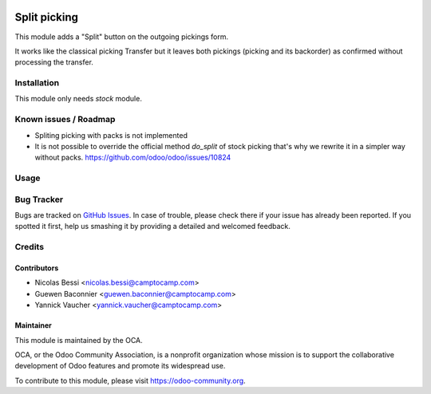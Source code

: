 .. image:: https://img.shields.io/badge/licence-AGPL--3-blue.svg
   :target: http://www.gnu.org/licenses/agpl-3.0-standalone.html
   :alt: License: AGPL-3

=============
Split picking
=============

This module adds a "Split" button on the outgoing pickings form.

It works like the classical picking Transfer but it leaves both
pickings (picking and its backorder) as confirmed without
processing the transfer.

Installation
============

This module only needs `stock` module.

Known issues / Roadmap
======================

* Spliting picking with packs is not implemented
* It is not possible to override the official method `do_split` of stock
  picking that's why we rewrite it in a simpler way without packs.
  https://github.com/odoo/odoo/issues/10824

Usage
=====

.. image:: https://odoo-community.org/website/image/ir.attachment/5784_f2813bd/datas
   :alt: Try me on Runbot
   :target: https://runbot.odoo-community.org/runbot/154/9.0

Bug Tracker
===========

Bugs are tracked on `GitHub Issues
<https://github.com/OCA/stock-logistics-workflow/issues>`_.  In case of trouble, please
check there if your issue has already been reported. If you spotted it first,
help us smashing it by providing a detailed and welcomed feedback.


Credits
=======

Contributors
------------

* Nicolas Bessi <nicolas.bessi@camptocamp.com>
* Guewen Baconnier <guewen.baconnier@camptocamp.com>
* Yannick Vaucher <yannick.vaucher@camptocamp.com>

Maintainer
----------

.. image:: http://odoo-community.org/logo.png
   :alt: Odoo Community Association
   :target: http://odoo-community.org

This module is maintained by the OCA.

OCA, or the Odoo Community Association, is a nonprofit organization whose
mission is to support the collaborative development of Odoo features and
promote its widespread use.

To contribute to this module, please visit https://odoo-community.org.
